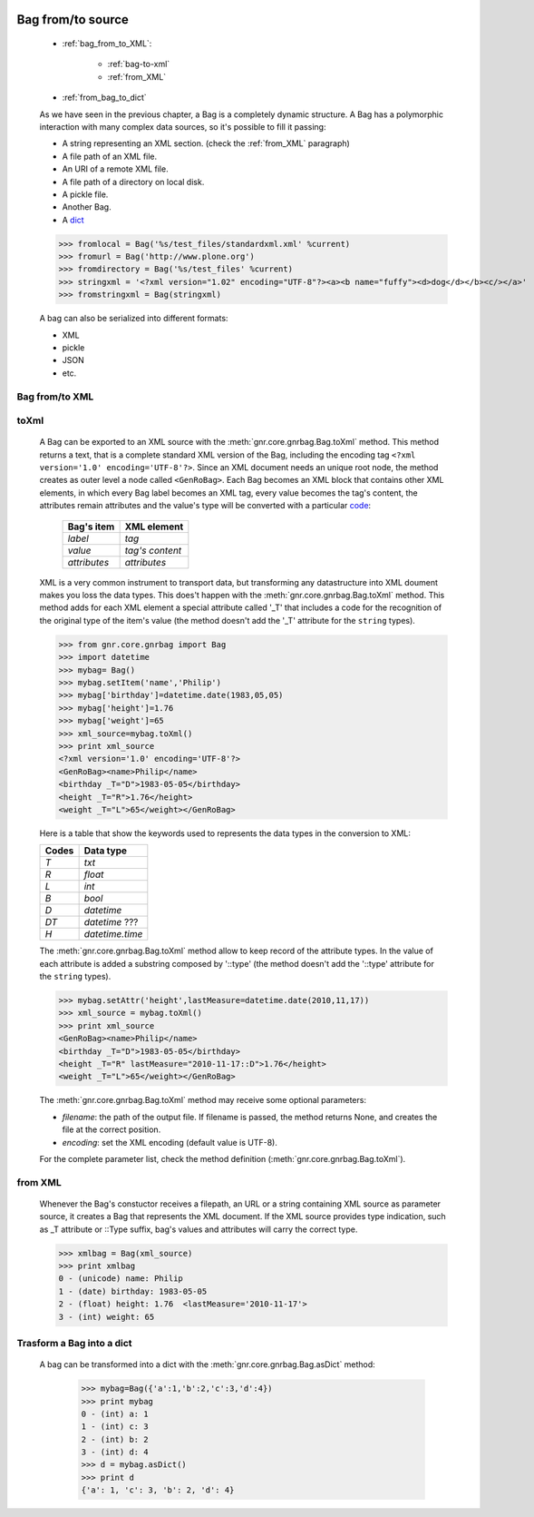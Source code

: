 	.. _bag-from-to:

==================
Bag from/to source
==================

	- :ref:`bag_from_to_XML`:
	
		- :ref:`bag-to-xml`
		
		- :ref:`from_XML`
	
	- :ref:`from_bag_to_dict`

	As we have seen in the previous chapter, a Bag is a completely dynamic structure. A Bag has a polymorphic interaction with many complex data sources, so it's possible to fill it passing:

	- A string representing an XML section. (check the :ref:`from_XML` paragraph)
	
	- A file path of an XML file.
	
	- An URI of a remote XML file.
	
	- A file path of a directory on local disk.
	
	- A pickle file.
	
	- Another Bag.
	
	- A dict_
	
	>>> fromlocal = Bag('%s/test_files/standardxml.xml' %current)
	>>> fromurl = Bag('http://www.plone.org')
	>>> fromdirectory = Bag('%s/test_files' %current)
	>>> stringxml = '<?xml version="1.02" encoding="UTF-8"?><a><b name="fuffy"><d>dog</d></b><c/></a>'
	>>> fromstringxml = Bag(stringxml)

	.. image:: ../images/bag/bag-trigger5.png

	A bag can also be serialized into different formats:

	- XML
	- pickle
	- JSON
	- etc.

	.. image:: ../images/bag/bag-serialized.png

.. _bag_from_to_XML:

Bag from/to XML
===============

	.. _bag-to-xml:

toXml
=====

	A Bag can be exported to an XML source with the :meth:`gnr.core.gnrbag.Bag.toXml` method. This method returns a text, that is a complete standard XML version of the Bag, including the encoding tag ``<?xml version='1.0' encoding='UTF-8'?>``. Since an XML document needs an unique root node, the method creates as outer level a node called ``<GenRoBag>``. Each Bag becomes an XML block that contains other XML elements, in which every Bag label becomes an XML tag, every value becomes the tag's content, the attributes remain attributes and the value's type will be converted with a particular code_:
	
		+--------------------+---------------------+
		|    Bag's item      |   XML element       |
		+====================+=====================+
		|   `label`          | `tag`               |
		+--------------------+---------------------+
		|   `value`          | `tag's content`     |
		+--------------------+---------------------+
		|   `attributes`     | `attributes`        |
		+--------------------+---------------------+
	
	XML is a very common instrument to transport data, but transforming any datastructure into XML doument makes you loss the data types. This does't happen with the :meth:`gnr.core.gnrbag.Bag.toXml` method. This method adds for each XML element a special attribute called '_T' that includes a code for the recognition of the original type of the item's value (the method doesn't add the '_T' attribute for the ``string`` types).

	>>> from gnr.core.gnrbag import Bag
	>>> import datetime
	>>> mybag= Bag()
	>>> mybag.setItem('name','Philip')
	>>> mybag['birthday']=datetime.date(1983,05,05)
	>>> mybag['height']=1.76
	>>> mybag['weight']=65
	>>> xml_source=mybag.toXml()
	>>> print xml_source
	<?xml version='1.0' encoding='UTF-8'?>
	<GenRoBag><name>Philip</name>
	<birthday _T="D">1983-05-05</birthday>
	<height _T="R">1.76</height>
	<weight _T="L">65</weight></GenRoBag>

	Here is a table that show the keywords used to represents the data types in the conversion to XML:

	.. _code:

	+--------------------+---------------------+
	|    Codes           |   Data type         |
	+====================+=====================+
	|   `T`              | `txt`               |
	+--------------------+---------------------+
	|   `R`              | `float`             |
	+--------------------+---------------------+
	|   `L`              | `int`               |
	+--------------------+---------------------+
	|   `B`              | `bool`              |
	+--------------------+---------------------+
	|   `D`              | `datetime`          |
	+--------------------+---------------------+
	|   `DT`             | `datetime` ???      |
	+--------------------+---------------------+
	|   `H`              | `datetime.time`     |
	+--------------------+---------------------+

	The :meth:`gnr.core.gnrbag.Bag.toXml` method allow to keep record of the attribute types. In the value of each attribute is added a substring composed by '::type' (the method doesn't add the '::type' attribute for the ``string`` types).

	>>> mybag.setAttr('height',lastMeasure=datetime.date(2010,11,17))
	>>> xml_source = mybag.toXml()
	>>> print xml_source
	<GenRoBag><name>Philip</name>
	<birthday _T="D">1983-05-05</birthday>
	<height _T="R" lastMeasure="2010-11-17::D">1.76</height>
	<weight _T="L">65</weight></GenRoBag>
	
	The :meth:`gnr.core.gnrbag.Bag.toXml` method may receive some optional parameters:

	- `filename`: the path of the output file. If filename is passed, the method returns None, and creates the file at the correct position.

	- `encoding`: set the XML encoding (default value is UTF-8).
	
	For the complete parameter list, check the method definition (:meth:`gnr.core.gnrbag.Bag.toXml`).
	
.. _from_XML:

from XML
========

	Whenever the Bag's constuctor receives a filepath, an URL or a string containing XML source as parameter source, it creates a Bag that represents the XML document. If the XML source provides type indication, such as _T attribute or ::Type suffix, bag's values and attributes will carry the correct type.

	>>> xmlbag = Bag(xml_source)
	>>> print xmlbag
	0 - (unicode) name: Philip  
	1 - (date) birthday: 1983-05-05  
	2 - (float) height: 1.76  <lastMeasure='2010-11-17'>
	3 - (int) weight: 65  

.. _dict:

.. _from_bag_to_dict:

Trasform a Bag into a dict
==========================

	A bag can be transformed into a dict with the :meth:`gnr.core.gnrbag.Bag.asDict` method:

		>>> mybag=Bag({'a':1,'b':2,'c':3,'d':4})
		>>> print mybag
		0 - (int) a: 1
		1 - (int) c: 3
		2 - (int) b: 2
		3 - (int) d: 4
		>>> d = mybag.asDict()
		>>> print d
		{'a': 1, 'c': 3, 'b': 2, 'd': 4}